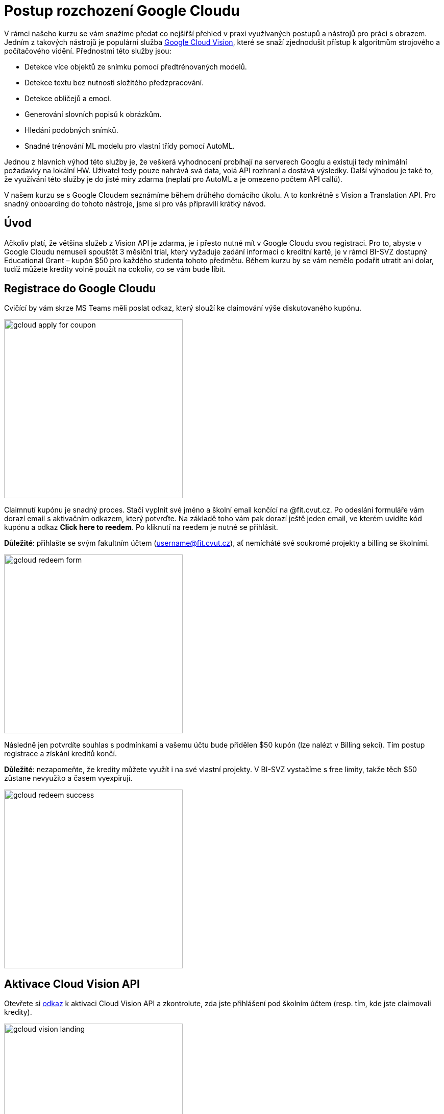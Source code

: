 = Postup rozchození Google Cloudu

V rámci našeho kurzu se vám snažíme předat co nejšiřší přehled v praxi využívaných postupů a nástrojů pro práci s obrazem. Jedním z takových nástrojů je populární služba https://cloud.google.com/vision[Google Cloud Vision], které se snaží zjednodušit přístup k algoritmům strojového a počítačového vidění. Přednostmi této služby jsou:

* Detekce více objektů ze snímku pomocí předtrénovaných modelů.
* Detekce textu bez nutnosti složitého předzpracování.
* Detekce obličejů a emocí.
* Generování slovních popisů k obrázkům.
* Hledání podobných snímků.
* Snadné trénování ML modelu pro vlastní třídy pomocí AutoML.

Jednou z hlavních výhod této služby je, že veškerá vyhodnocení probíhají na serverech Googlu a existují tedy minimální požadavky na lokální HW. Uživatel tedy pouze nahrává svá data, volá API rozhraní a dostává výsledky. Další výhodou je také to, že využívání této služby je do jisté míry zdarma (neplatí pro AutoML a je omezeno počtem API callů).

V našem kurzu se s Google Cloudem seznámíme během drůhého domácího úkolu. A to konkrétně s Vision a Translation API. Pro snadný onboarding do tohoto nástroje, jsme si pro vás připravili krátký návod.

== Úvod
Ačkoliv platí, že většina služeb z Vision API je zdarma, je i přesto nutné mít v Google Cloudu svou registraci. Pro to, abyste v Google Cloudu nemuseli spouštět 3 měsíční trial, který vyžaduje zadání informací o kreditní kartě, je v rámci BI-SVZ dostupný Educational Grant – kupón $50 pro každého studenta tohoto předmětu. Během kurzu by se vám nemělo podařit utratit ani dolar, tudíž můžete kredity volně použít na cokoliv, co se vám bude líbit.  

== Registrace do Google Cloudu
Cvičící by vám skrze MS Teams měli poslat odkaz, který slouží ke claimování výše diskutovaného kupónu.

image::images/gcloud_apply_for_coupon.png[width=350, align="center"]

Claimnutí kupónu je snadný proces. Stačí vyplnit své jméno a školní email končící na @fit.cvut.cz. Po odeslání formuláře vám dorazí email s aktivačním odkazem, který potvrďte. Na základě toho vám pak dorazí ještě jeden email, ve kterém uvidíte kód kupónu a odkaz **Click here to reedem**. Po kliknutí na reedem je nutné se přihlásit. 

**Důležité**: přihlašte se svým fakultním účtem (username@fit.cvut.cz), ať nemícháté své soukromé projekty a billing se školními. 

image::images/gcloud_redeem_form.png[width=350, align="center"]

Následně jen potvrdíte souhlas s podmínkami a vašemu účtu bude přidělen $50 kupón (lze nalézt v Billing sekci). Tím postup registrace a získání kreditů končí. 

**Důležité**: nezapomeňte, že kredity můžete využít i na své vlastní projekty. V BI-SVZ  vystačíme s free limity, takže těch $50 zůstane nevyužito a časem vyexpirují.

image::images/gcloud_redeem_success.png[width=350, align="center"]

== Aktivace Cloud Vision API
Otevřete si https://console.cloud.google.com/marketplace/product/google/vision.googleapis.com[odkaz] k aktivaci Cloud Vision API a zkontrolute, zda jste přihlášení pod školním účtem (resp. tím, kde jste claimovali kredity).

image::images/gcloud_vision_landing.png[width=350, align="center"]

K aktivaci jakékoliv služby Google Cloudu je vždy nutné mít vytvořený nějaký projekt. 

* Pokud Google Cloud využíváte poprvé, tak se vám v sekci Cloud Vision API po kliknutí na tlačítko *ENABLE* automaticky vytvoří výchozí projekt. 
* Pokud jste již se službou někdy dříve pracovali, tak po kliku na *ENABLE* dostanete na výběr ze seznamu existujících projektů. V tomto případě doporučujeme pod tímto https://console.cloud.google.com/projectcreate[odkazem] vytvořit samostatný projekt BI-SVZ pod organizací _fit.cvut.cz_ ať v tom není nepořádek.

Po úspěšné aktivaci služby Vision je nutné vygenerovat přístupový API klíč. Pokud opět používáte službu poprvé, mělo by se vám po aktivaci na přehledu zobrazit tlačítko *CREATE CREDENTIALS*. V případě, že tomu tak není, využijte tento https://console.cloud.google.com/apis/credentials[odkaz].

Vytvořte tedy nový Service account, který vhodně pojmenujte a nastavte mu práva na Owner. Po odeslání formuláře dojde ke stažení JSON klíče, *který si pečlivě uschovejte*. V případě, jeho ztráty jej nejde znovu stáhnout, ale je nutné vytvořit nový Service account.

image::images/gcloud_vision_credentials.png[width=750, align="center"]

== Aktivace Cloud Translation API

Otevřete si https://console.cloud.google.com/marketplace/product/google/translate.googleapis.com[odkaz] k aktivaci Cloud Translation API a zkontrolute, zda jste přihlášení pod školním účtem (resp. tím, kde jste claimovali kredity).

Stejně jako v předchozím případě pokračujte stiskem *ENABLE*, kde mohou opět nastat dvě různé situace v závislosti na (ne)existenci projektu. Pokud jdete cestou nově vytvořeného projektu z předchozího kroku Cloud Vision API, bude  nutné projektu přiřadit Billing account. To spočívá pouze v kliknutí na *ENABLE BILLING* a výběru Billing účtu, který vznikl claimnutím $50 kupónu, k cílovému projektu.

image::images/gcloud_set_billing_account.png[width=350, align="center"]

Nyní by mělo být vše řádně nastaveno. Pro Translation API můžete využívat stejný API klíč jako pro Vision.

== Troubleshooting
Postup aktivace kreditů a nastavení služeb je přímočarý, takže by neměly vzniknout žádné potíže. Postup je také zdokumentován přímo v https://cloud.google.com/vision/docs/before-you-begin[oficiální dokumentaci].

Pokud využíváte odkazy uvedené v tomto návodu, může se vám stát, že se vám budou přepínat účty - chcete využívat školní, ale přepíná vám to na soukromý. Řešení tohoto problému jsou možná dvě.

. Využít anonymní okno v prohlížeči a vše nastavit tam.
. Nepoužívat odkazy, ale názvy služeb a nastavení hledat skrze Search bar (alternativně skrze menu).

